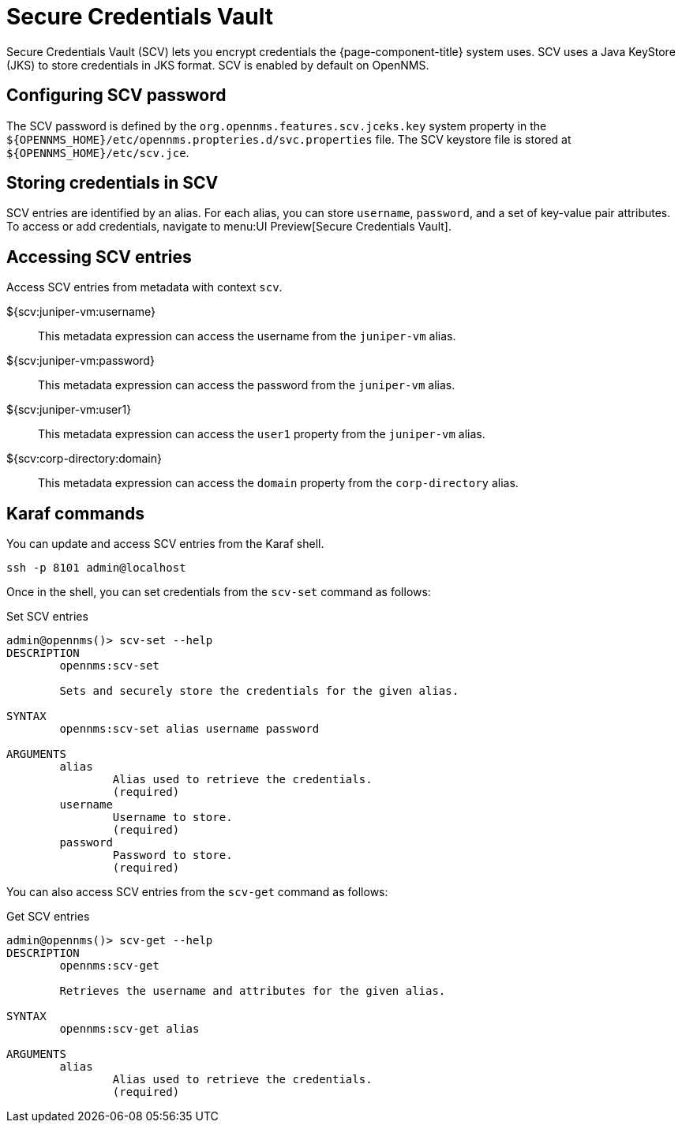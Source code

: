 [[scv-overview]]
= Secure Credentials Vault

Secure Credentials Vault (SCV) lets you encrypt credentials the {page-component-title} system uses.
SCV uses a Java KeyStore (JKS) to store credentials in JKS format. 
SCV is enabled by default on OpenNMS.

== Configuring SCV password

The SCV password is defined by the `org.opennms.features.scv.jceks.key` system property in the `$\{OPENNMS_HOME}/etc/opennms.propteries.d/svc.properties` file.
The SCV keystore file is stored at `$\{OPENNMS_HOME}/etc/scv.jce`.

== Storing credentials in SCV

SCV entries are identified by an alias. 
For each alias, you can store `username`, `password`, and a set of key-value pair attributes.
To access or add credentials, navigate to menu:UI Preview[Secure Credentials Vault].

== Accessing SCV entries

Access SCV entries from metadata with context `scv`.

${scv:juniper-vm:username}::
This metadata expression can access the username from the `juniper-vm` alias.

${scv:juniper-vm:password}::
This metadata expression can access the password from the `juniper-vm` alias.

${scv:juniper-vm:user1}::
This metadata expression can access the `user1` property from the `juniper-vm` alias.

${scv:corp-directory:domain}::
This metadata expression can access the `domain` property from the `corp-directory` alias.


== Karaf commands

You can update and access SCV entries from the Karaf shell.

[source, console]
----
ssh -p 8101 admin@localhost
----

Once in the shell, you can set credentials from the `scv-set` command as follows:

[source, karaf]
.Set SCV entries
----
admin@opennms()> scv-set --help
DESCRIPTION
        opennms:scv-set

	Sets and securely store the credentials for the given alias.

SYNTAX
        opennms:scv-set alias username password

ARGUMENTS
        alias
                Alias used to retrieve the credentials.
                (required)
        username
                Username to store.
                (required)
        password
                Password to store.
                (required)
----

You can also access SCV entries from the `scv-get` command as follows:

[source, karaf]
.Get SCV entries
----
admin@opennms()> scv-get --help
DESCRIPTION
        opennms:scv-get

	Retrieves the username and attributes for the given alias.

SYNTAX
        opennms:scv-get alias

ARGUMENTS
        alias
                Alias used to retrieve the credentials.
                (required)
----
